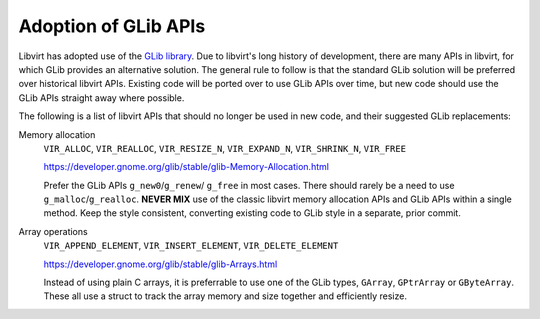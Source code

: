 =====================
Adoption of GLib APIs
=====================

Libvirt has adopted use of the `GLib
library <https://developer.gnome.org/glib/stable/>`__. Due to
libvirt's long history of development, there are many APIs in
libvirt, for which GLib provides an alternative solution. The
general rule to follow is that the standard GLib solution will be
preferred over historical libvirt APIs. Existing code will be
ported over to use GLib APIs over time, but new code should use
the GLib APIs straight away where possible.

The following is a list of libvirt APIs that should no longer be
used in new code, and their suggested GLib replacements:

Memory allocation
   ``VIR_ALLOC``, ``VIR_REALLOC``, ``VIR_RESIZE_N``,
   ``VIR_EXPAND_N``, ``VIR_SHRINK_N``, ``VIR_FREE``

   https://developer.gnome.org/glib/stable/glib-Memory-Allocation.html

   Prefer the GLib APIs ``g_new0``/``g_renew``/ ``g_free`` in most
   cases. There should rarely be a need to use
   ``g_malloc``/``g_realloc``. **NEVER MIX** use of the classic
   libvirt memory allocation APIs and GLib APIs within a single
   method. Keep the style consistent, converting existing code to
   GLib style in a separate, prior commit.

Array operations
   ``VIR_APPEND_ELEMENT``, ``VIR_INSERT_ELEMENT``, ``VIR_DELETE_ELEMENT``

   https://developer.gnome.org/glib/stable/glib-Arrays.html

   Instead of using plain C arrays, it is preferrable to use one of
   the GLib types, ``GArray``, ``GPtrArray`` or ``GByteArray``.
   These all use a struct to track the array memory and size
   together and efficiently resize.
